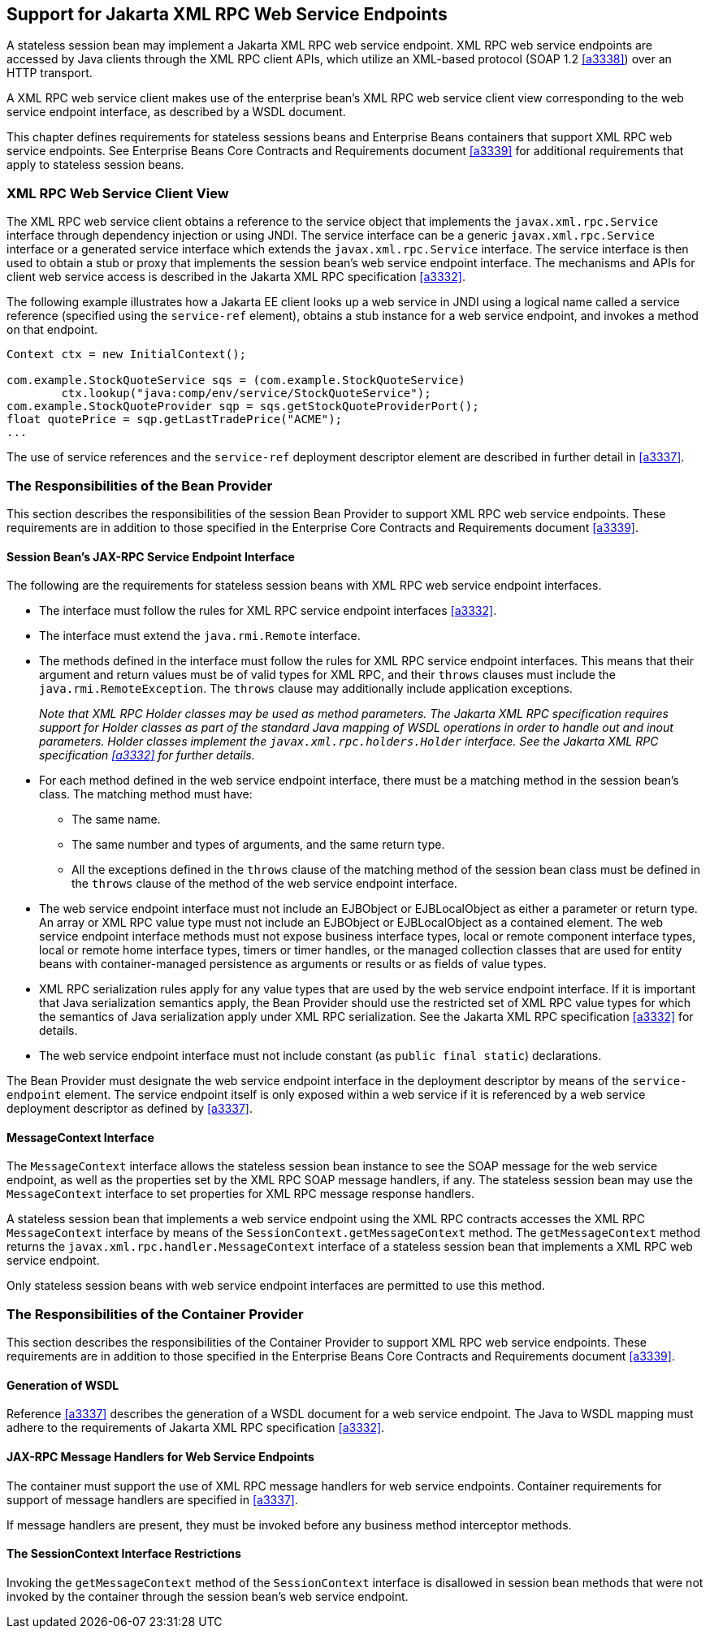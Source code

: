 [[a3139]]
== Support for Jakarta XML RPC Web Service Endpoints

A stateless session bean may implement a Jakarta XML RPC web service endpoint.
XML RPC web service endpoints are accessed by Java clients through the XML RPC client APIs, which utilize an XML-based protocol (SOAP 1.2 <<a3338>>) over an HTTP transport.

A XML RPC web service client makes use of the enterprise bean’s XML RPC web service client view corresponding to the web service endpoint interface, as described by a WSDL document.

This chapter defines requirements for stateless sessions beans and Enterprise Beans containers that support XML RPC web service endpoints.
See Enterprise Beans Core Contracts and Requirements document <<a3339>> for additional requirements that apply to stateless session beans.

=== XML RPC Web Service Client View

The XML RPC web service client obtains a reference to the service object that implements the `javax.xml.rpc.Service` interface through dependency injection or using JNDI.
The service interface can be a generic `javax.xml.rpc.Service` interface or a generated service interface which extends the `javax.xml.rpc.Service` interface.
The service interface is then used to obtain a stub or proxy that implements the session bean’s web service endpoint interface.
The mechanisms and APIs for client web service access is described in the Jakarta XML RPC specification <<a3332>>.

The following example illustrates how a Jakarta EE client looks up a web service in JNDI using a logical name called a service reference (specified using the `service-ref` element), obtains a stub instance for a web service endpoint, and invokes a method on that endpoint.
[source, java]
----
Context ctx = new InitialContext();

com.example.StockQuoteService sqs = (com.example.StockQuoteService)
        ctx.lookup("java:comp/env/service/StockQuoteService");
com.example.StockQuoteProvider sqp = sqs.getStockQuoteProviderPort();
float quotePrice = sqp.getLastTradePrice("ACME");
...
----

The use of service references and the `service-ref` deployment descriptor element are described in further detail in <<a3337>>.

=== The Responsibilities of the Bean Provider

This section describes the responsibilities of the session Bean Provider to support XML RPC web service endpoints.
These requirements are in addition to those specified in the Enterprise Core Contracts and Requirements document <<a3339>>.

==== Session Bean’s JAX-RPC Service Endpoint Interface

The following are the requirements for stateless session beans with XML RPC web service endpoint interfaces.

* The interface must follow the rules for XML RPC service endpoint interfaces <<a3332>>.

* The interface must extend the `java.rmi.Remote` interface.

* The methods defined in the interface must follow the rules for XML RPC service endpoint interfaces.
This means that their argument and return values must be of valid types for XML RPC, and their `throws` clauses must include the `java.rmi.RemoteException`.
The `throws` clause may additionally include application exceptions.
+
_Note that XML RPC Holder classes may be used as method parameters.
The Jakarta XML RPC specification requires support for Holder classes as part of the standard Java mapping of WSDL operations in order to handle out and inout parameters.
Holder classes implement the `javax.xml.rpc.holders.Holder` interface.
See the Jakarta XML RPC specification <<a3332>> for further details._

* For each method defined in the web service endpoint interface, there must be a matching method in the session bean’s class.
The matching method must have:

** The same name.

** The same number and types of arguments, and the same return type.

** All the exceptions defined in the `throws` clause of the matching method of the session bean class must be defined in the `throws` clause of the method of the web service endpoint interface.

* The web service endpoint interface must not include an EJBObject or EJBLocalObject as either a parameter or return type.
An array or XML RPC value type must not include an EJBObject or EJBLocalObject as a contained element.
The web service endpoint interface methods must not expose business interface types, local or remote component interface types, local or remote home interface types, timers or timer handles, or the managed collection classes that are used for entity beans with container-managed persistence as arguments or results or as fields of value types.

* XML RPC serialization rules apply for any value types that are used by the web service endpoint interface.
If it is important that Java serialization semantics apply, the Bean Provider should use the restricted set of XML RPC value types for which the semantics of Java serialization apply under XML RPC serialization.
See the Jakarta XML RPC specification <<a3332>> for details.

* The web service endpoint interface must not include constant (as `public final static`) declarations.

The Bean Provider must designate the web service endpoint interface in the deployment descriptor by means of the `service-endpoint` element.
The service endpoint itself is only exposed within a web service if it is referenced by a web service deployment descriptor as defined by <<a3337>>.

==== MessageContext Interface

The `MessageContext` interface allows the stateless session bean instance to see the SOAP message for the web service endpoint, as well as the properties set by the XML RPC SOAP message handlers, if any.
The stateless session bean may use the `MessageContext` interface to set properties for XML RPC message response handlers.

A stateless session bean that implements a web service endpoint using the XML RPC contracts accesses the XML RPC `MessageContext` interface by means of the `SessionContext.getMessageContext` method.
The `getMessageContext` method returns the `javax.xml.rpc.handler.MessageContext` interface of a stateless session bean that implements a XML RPC web service endpoint.

Only stateless session beans with web service endpoint interfaces are permitted to use this method.

=== The Responsibilities of the Container Provider

This section describes the responsibilities of the Container Provider to support XML RPC web service endpoints.
These requirements are in addition to those specified in the Enterprise Beans Core Contracts and Requirements document <<a3339>>.

==== Generation of WSDL

Reference <<a3337>> describes the generation of a WSDL document for a web service endpoint.
The Java to WSDL mapping must adhere to the requirements of Jakarta XML RPC specification <<a3332>>.

==== JAX-RPC Message Handlers for Web Service Endpoints

The container must support the use of XML RPC message handlers for web service endpoints.
Container requirements for support of message handlers are specified in <<a3337>>.

If message handlers are present, they must be invoked before any business method interceptor methods.

==== The SessionContext Interface Restrictions

Invoking the `getMessageContext` method of the `SessionContext` interface is disallowed in session bean methods that were not invoked by the container through the session bean’s web service endpoint.
